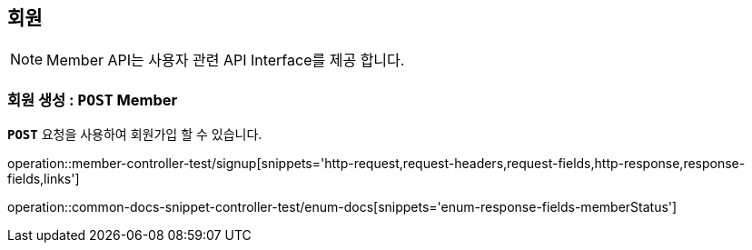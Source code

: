 [[resources-member]]
== ** 회원 **

NOTE: Member API는 사용자 관련 API Interface를 제공 합니다.

[[resources-create-member]]
=== ** 회원 생성 : `*POST*` Member **
[example]
`*POST*` 요청을 사용하여 회원가입 할 수 있습니다.

====

operation::member-controller-test/signup[snippets='http-request,request-headers,request-fields,http-response,response-fields,links']

operation::common-docs-snippet-controller-test/enum-docs[snippets='enum-response-fields-memberStatus']
====